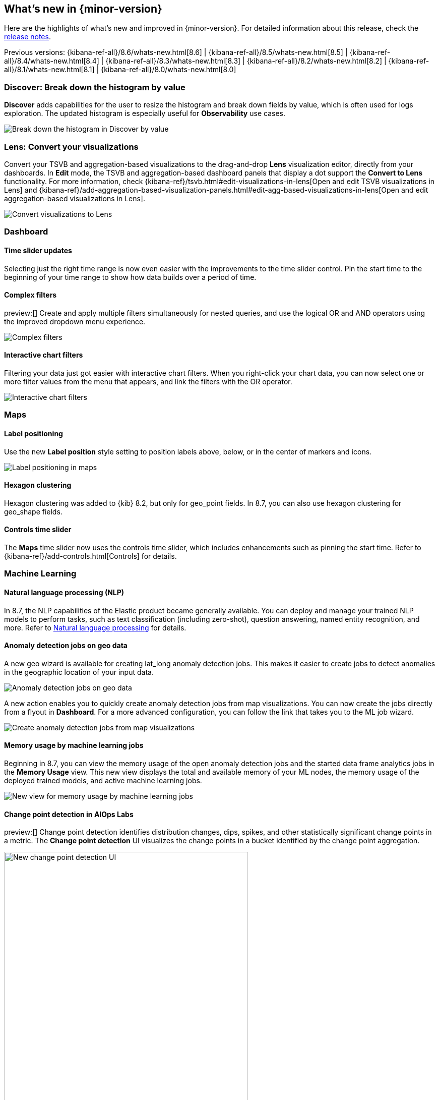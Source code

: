 [[whats-new]]
== What's new in {minor-version}

Here are the highlights of what's new and improved in {minor-version}.
For detailed information about this release,
check the <<release-notes, release notes>>.

Previous versions: {kibana-ref-all}/8.6/whats-new.html[8.6] | {kibana-ref-all}/8.5/whats-new.html[8.5] | {kibana-ref-all}/8.4/whats-new.html[8.4] | {kibana-ref-all}/8.3/whats-new.html[8.3] | {kibana-ref-all}/8.2/whats-new.html[8.2]
| {kibana-ref-all}/8.1/whats-new.html[8.1] | {kibana-ref-all}/8.0/whats-new.html[8.0]

[discrete]
=== Discover: Break down the histogram by value
*Discover*
adds capabilities for the user to resize the histogram and break down fields by value,
which is often used for logs exploration. The updated histogram is especially useful for
*Observability* use cases.

[role="screenshot"]
image::https://images.contentstack.io/v3/assets/bltefdd0b53724fa2ce/blt46fc7c55a9f1fc21/640133897b2256107c86d31f/highlights-discover-histogram.gif[Break down the histogram in Discover by value]


[discrete]
=== Lens: Convert your visualizations
Convert your TSVB and aggregation-based visualizations to the drag-and-drop *Lens* visualization editor,
directly from your dashboards. In *Edit* mode, the TSVB and aggregation-based dashboard panels
that display a dot support the *Convert to Lens* functionality.
For more information, check {kibana-ref}/tsvb.html#edit-visualizations-in-lens[Open and edit TSVB visualizations in Lens]
and
{kibana-ref}/add-aggregation-based-visualization-panels.html#edit-agg-based-visualizations-in-lens[Open and edit aggregation-based visualizations in Lens].

[role="screenshot"]
image::https://images.contentstack.io/v3/assets/bltefdd0b53724fa2ce/blteea23d2cff80c4f4/64013478e70dd635488d0398/highlights-lens-convert.gif[Convert visualizations to Lens]

[discrete]
=== Dashboard

[discrete]
==== Time slider updates
Selecting just the right time range is now even easier with the improvements to the time slider control.
Pin the start time to the beginning of your time range to show how data builds over a period of time.

[discrete]
==== Complex filters
preview:[] Create and apply multiple filters simultaneously for nested queries,
and use the logical OR and AND operators using the improved dropdown menu experience.

[role="screenshot"]
image::https://images.contentstack.io/v3/assets/bltefdd0b53724fa2ce/blt5fbd962a383ae3c3/640138b2e35cc90ebcbd2a0f/highlights-complex-filters.gif[Complex filters]

[discrete]
==== Interactive chart filters

Filtering your data just got easier with interactive chart filters. When you right-click your chart data,
you can now select one or more filter values from the menu that appears, and link the filters with the OR operator.

[role="screenshot"]
image::https://images.contentstack.io/v3/assets/bltefdd0b53724fa2ce/blt1a969a88d51822a9/640139393acc576c5603410c/highlights-chart-filters.gif[Interactive chart filters]

[discrete]
=== Maps

[discrete]
==== Label positioning

Use the new *Label position* style setting to position labels above, below, or in the center of markers and icons.

[role="screenshot"]
image::images/highlights-labels-maps.png[Label positioning in maps]

[discrete]
==== Hexagon clustering

Hexagon clustering was added to {kib} 8.2, but only for geo_point fields.
In 8.7, you can also use hexagon clustering for geo_shape fields.

[discrete]
==== Controls time slider

The *Maps* time slider now uses the controls time slider, which includes enhancements
such as pinning the start time. Refer
to {kibana-ref}/add-controls.html[Controls] for details.

[discrete]
=== Machine Learning

[discrete]
==== Natural language processing (NLP)

In 8.7, the NLP capabilities of the Elastic product became generally available.
You can deploy and manage your trained NLP models to perform tasks,
such as text classification (including zero-shot), question answering, named entity recognition, and more.
Refer to https://www.elastic.co/guide/en/machine-learning/current/ml-nlp-overview.html[Natural language processing]
for details.


[discrete]
==== Anomaly detection jobs on geo data

A new geo wizard is available for creating lat_long anomaly detection jobs. This makes it easier
to create jobs to detect anomalies in the geographic location of your input data.

[role="screenshot"]
image::images/highlights-jobs-geo-data.png[Anomaly detection jobs on geo data]

A new action enables you to quickly create anomaly detection jobs from map visualizations.
You can now create the jobs directly from a flyout in *Dashboard*.
For a more advanced configuration, you can follow the link that takes you to the ML job wizard.

[role="screenshot"]
image::images/highlights-anomaly-maps.png[Create anomaly detection jobs from map visualizations]

[discrete]
==== Memory usage by machine learning jobs

Beginning in 8.7, you can view the memory usage of the open anomaly detection jobs
and the started data frame analytics jobs in the *Memory Usage* view.
This new view displays the total and available memory of your ML nodes,
the memory usage of the deployed trained models,
and active machine learning jobs.

[role="screenshot"]
image::images/highlights-memory-usage.png[New view for memory usage by machine learning jobs]

[discrete]
==== Change point detection in AIOps Labs

preview:[] Change point detection identifies distribution changes, dips, spikes, and other
statistically significant change points in a metric. The *Change point detection* UI
visualizes the change points in a bucket identified by the change point aggregation.

[role="screenshot"]
image::images/highlights-change-point-detection.png[New change point detection UI, width="75%"]

[discrete]
==== Field statistics in machine learning job and transform wizards

Now you are able to view the statistics of the selectable fields in the anomaly detection,
the data frame analytics, and the transforms wizards. The field statistics
provide more meaningful context to help you select relevant fields.

[role="screenshot"]
image::images/highlights-jobs-multi-metric.png[New view of field statistics in machine learning jobs and transform wizards]

[discrete]
=== Alerting

[discrete]
==== Alert flapping detection

Flapping occurs when the state of monitored assets, such as services, change too frequently,
resulting in multiple alerts that might distract you from more important issues.
To reduce the time to respond (MTTR), you can now identify frequent changes
in your monitored assets by using pre-built configurations, highlighting alerts in the UI,
and suppressing related notifications. For more information, check {kibana-ref}/alerting-getting-started.html[Alerting].

[role="screenshot"]
image::images/highlights-alert-flapping.png[Alert flapping detection, width="75%"]

[role="screenshot"]
image::images/highlights-alerts.png[Alerts UI]

[discrete]
==== Alert action summarization

Currently, alert actions are triggered when the rule runs or when the alert status changes.
This behavior might lead to a notification storm when an alerting rule detects a high cardinality of alerts.
These situations increase the time to respond to each event and affect the overall MTTR.
With the new alert actions summarization feature, users will be able to define how
to aggregate several actions into a single one with these options:

* *Alert summarization per each rule run.* For example, all the alerts that are
detected by the same rule run will be sent in a single notification.
* *Alert summarization per custom time interval.*
For example, all the alerts that are detected in the last 10 hours will be sent in a single email.

This feature aims to improve the way users consume notifications from third parties
and improve the MTTR by reducing unnecessary noise.
For more information, check {kibana-ref}/alerting-getting-started.html[Alerting].

[role="screenshot"]
image::images/highlights-alert-summaries.png[Alert summaries UI, width="75%"]

[role="screenshot"]
image::images/highlights-alert-summary-actions.png[Alert action summary example]

[discrete]
==== New actions in Case management

New actions are now supported in the *Case* table view to streamline case management:

* More sorting and filtering options (by severity, status, last updates, and more)
* Bulk action for maintaining case assignees

[discrete]
==== New connector log

A new connector log is now available for users to troubleshoot their connectors’
behaviors and react when something goes wrong.

[role="screenshot"]
image::images/highlights-connector-management.png[Connection management UI]

[discrete]
==== Bulk action for enabling rules

A new bulk action for enabling and disabling rules is now supported in the *Rule* table view.

[discrete]
=== {kib} Security

[discrete]
==== Control concurrent user sessions

Administrators can now control the number of concurrent user sessions by configuring
a limit through the `maxSessions` setting, for increased security. Once the limit is reached,
a newly created user session will displace the oldest one (by creating a timestamp) for the same user.

[role="screenshot"]
image::images/highlights-concurrent-users.png[Setting for controlling the number of concurrent user sessions, width="75%"]

[discrete]
==== {kib} audit logging enhanced

Since its introduction, the {kibana-ref}/xpack-security-audit-logging.html[{kib} audit logging] has been enhanced with
additional data of security audit interest to our users. This release adds the client IP address field.

